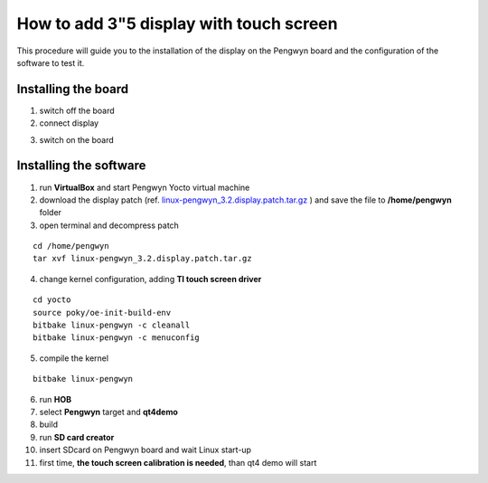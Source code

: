 How to add 3"5 display with touch screen
========================================

This procedure will guide you to the installation of the display on the Pengwyn board and the configuration of the software to test it.

.. image:: _static/display-1.png

Installing the board
--------------------

1. switch off the board

2. connect display

.. image:: _static/display-2.png

3. switch on the board


Installing the software
-----------------------

1. run **VirtualBox** and start Pengwyn Yocto virtual machine

2. download the display patch (ref. `linux-pengwyn_3.2.display.patch.tar.gz <http://downloads.architechboards.com/pengwyn/updates/linux-pengwyn_3.2.display.patch.tar.gz>`_ ) and save the file to **/home/pengwyn** folder

3. open terminal and decompress patch

::

	cd /home/pengwyn
	tar xvf linux-pengwyn_3.2.display.patch.tar.gz

4. change kernel configuration, adding **TI touch screen driver**

::

	cd yocto
	source poky/oe-init-build-env
	bitbake linux-pengwyn -c cleanall
	bitbake linux-pengwyn -c menuconfig

.. image:: _static/touch-cfg-1.png

.. image:: _static/touch-cfg-2.png

.. image:: _static/touch-cfg-3.png

.. image:: _static/touch-cfg-4.png


5. compile the kernel

::

	bitbake linux-pengwyn

6. run **HOB**

7. select **Pengwyn** target and **qt4demo**

8. build 

9. run **SD card creator**

10. insert SDcard on Pengwyn board and wait Linux start-up

11. first time, **the touch screen calibration is needed**, than qt4 demo will start

